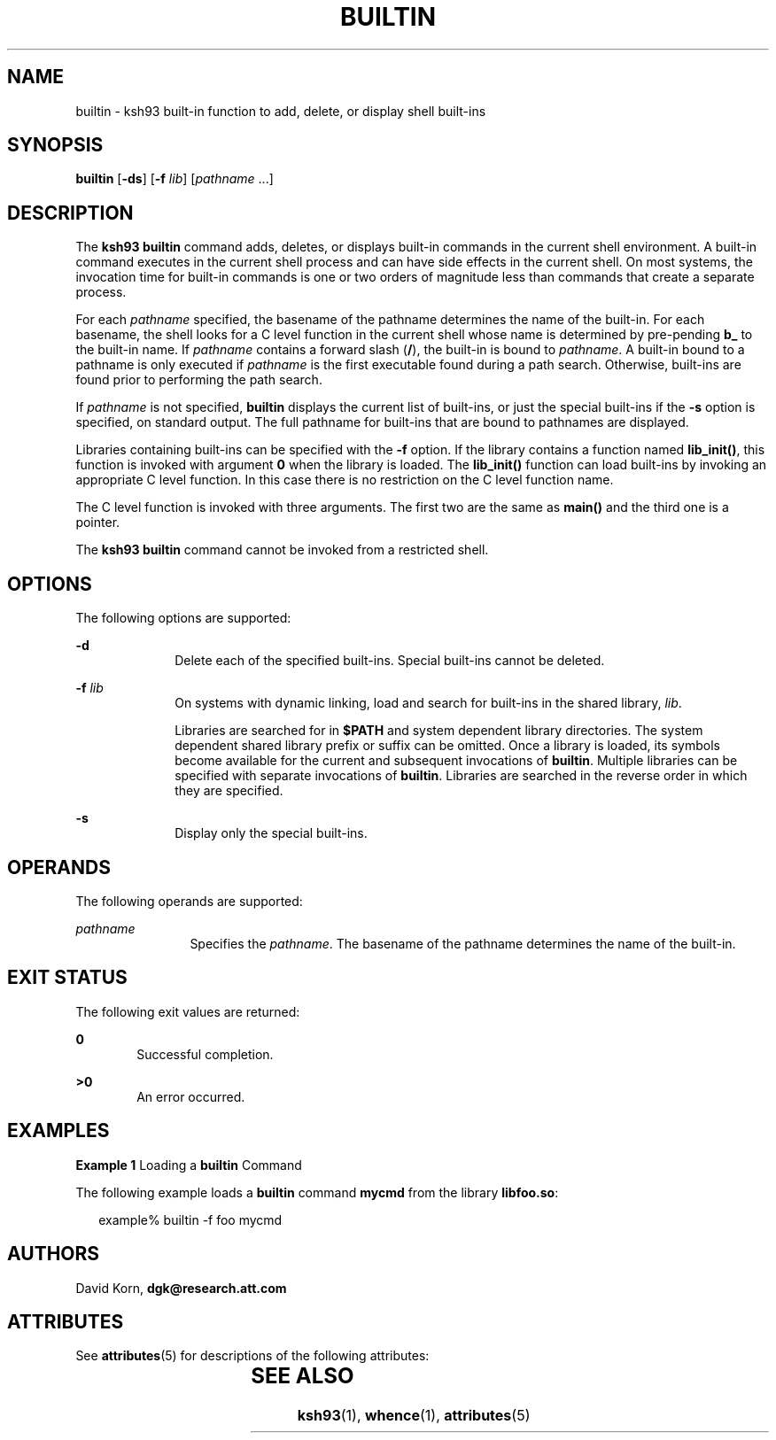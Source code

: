 '\" te
.\" Copyright (c) 1982-2007 AT&T Knowledge Ventures
.\" To view license terms, see http://www.opensource.org/licenses/cpl1.0.txt
.\" Portions Copyright (c) 2007, Sun Microsystems, Inc.
.TH BUILTIN 1 "May 1, 2007"
.SH NAME
builtin \- ksh93 built-in function to add, delete, or display shell built-ins
.SH SYNOPSIS
.LP
.nf
\fBbuiltin\fR [\fB-ds\fR] [\fB-f\fR \fIlib\fR] [\fIpathname\fR ...]
.fi

.SH DESCRIPTION
.sp
.LP
The \fBksh93\fR \fBbuiltin\fR command adds, deletes, or displays built-in
commands in the current shell environment. A built-in command executes in the
current shell process and can have side effects in the current shell. On most
systems, the invocation time for built-in commands is one or two orders of
magnitude less than commands that create a separate process.
.sp
.LP
For each \fIpathname\fR specified, the basename of the pathname determines the
name of the built-in. For each basename, the shell looks for a C level function
in the current shell whose name is determined by pre-pending \fBb_\fR to the
built-in name. If \fIpathname\fR contains a forward slash (\fB/\fR), the
built-in is bound to \fIpathname\fR. A built-in bound to a pathname is only
executed if \fIpathname\fR is the first executable found during a path search.
Otherwise, built-ins are found prior to performing the path search.
.sp
.LP
If \fIpathname\fR is not specified, \fBbuiltin\fR displays the current list of
built-ins, or just the special built-ins if the \fB-s\fR option is specified,
on standard output. The full pathname for built-ins that are bound to pathnames
are displayed.
.sp
.LP
Libraries containing built-ins can be specified with the \fB-f\fR option. If
the library contains a function named \fBlib_init()\fR, this function is
invoked with argument \fB0\fR when the library is loaded. The \fBlib_init()\fR
function can load built-ins by invoking an appropriate C level function. In
this case there is no restriction on the C level function name.
.sp
.LP
The C level function is invoked with three arguments. The first two are the
same as \fBmain()\fR and the third one is a pointer.
.sp
.LP
The \fBksh93\fR \fBbuiltin\fR command cannot be invoked from a restricted
shell.
.SH OPTIONS
.sp
.LP
The following options are supported:
.sp
.ne 2
.na
\fB\fB-d\fR\fR
.ad
.RS 10n
Delete each of the specified built-ins. Special built-ins cannot be deleted.
.RE

.sp
.ne 2
.na
\fB\fB-f\fR \fIlib\fR\fR
.ad
.RS 10n
On systems with dynamic linking, load and search for built-ins in the shared
library, \fIlib\fR.
.sp
Libraries are searched for in \fB$PATH\fR and system dependent library
directories. The system dependent shared library prefix or suffix can be
omitted. Once a library is loaded, its symbols become available for the current
and subsequent invocations of \fBbuiltin\fR. Multiple libraries can be
specified with separate invocations of \fBbuiltin\fR. Libraries are searched in
the reverse order in which they are specified.
.RE

.sp
.ne 2
.na
\fB\fB-s\fR\fR
.ad
.RS 10n
Display only the special built-ins.
.RE

.SH OPERANDS
.sp
.LP
The following operands are supported:
.sp
.ne 2
.na
\fB\fIpathname\fR\fR
.ad
.RS 12n
Specifies the \fIpathname\fR. The basename of the pathname determines the name
of the built-in.
.RE

.SH EXIT STATUS
.sp
.LP
The following exit values are returned:
.sp
.ne 2
.na
\fB\fB0\fR\fR
.ad
.RS 6n
Successful completion.
.RE

.sp
.ne 2
.na
\fB\fB>0\fR\fR
.ad
.RS 6n
An error occurred.
.RE

.SH EXAMPLES
.LP
\fBExample 1 \fRLoading a \fBbuiltin\fR Command
.sp
.LP
The following example loads a \fBbuiltin\fR command \fBmycmd\fR from the
library \fBlibfoo.so\fR:

.sp
.in +2
.nf
example% builtin -f foo mycmd
.fi
.in -2
.sp

.SH AUTHORS
.sp
.LP
David Korn, \fBdgk@research.att.com\fR
.SH ATTRIBUTES
.sp
.LP
See \fBattributes\fR(5) for descriptions of the following attributes:
.sp

.sp
.TS
box;
c | c
l | l .
ATTRIBUTE TYPE	ATTRIBUTE VALUE
_
Interface Stability	Uncommitted
.TE

.SH SEE ALSO
.sp
.LP
\fBksh93\fR(1), \fBwhence\fR(1), \fBattributes\fR(5)
